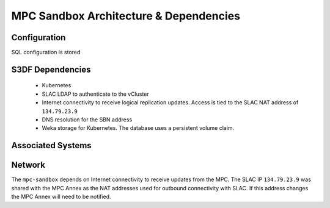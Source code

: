 #######################################
MPC Sandbox Architecture & Dependencies
#######################################

Configuration
=============
SQL configuration is stored

S3DF Dependencies
=================
  * Kubernetes
  * SLAC LDAP to authenticate to the vCluster
  * Internet connectivity to receive logical replication updates.  Access is tied to the SLAC NAT address of ``134.79.23.9``
  * DNS resolution for the SBN address
  * Weka storage for Kubernetes.  The database uses a persistent volume claim.

Associated Systems
==================

Network
=======
The ``mpc-sandbox`` depends on Internet connectivity to receive updates from the MPC.  The SLAC IP ``134.79.23.9`` was shared with the MPC Annex as the NAT addresses used for outbound connectivity with SLAC.  If this address changes the MPC Annex will need to be notified.
